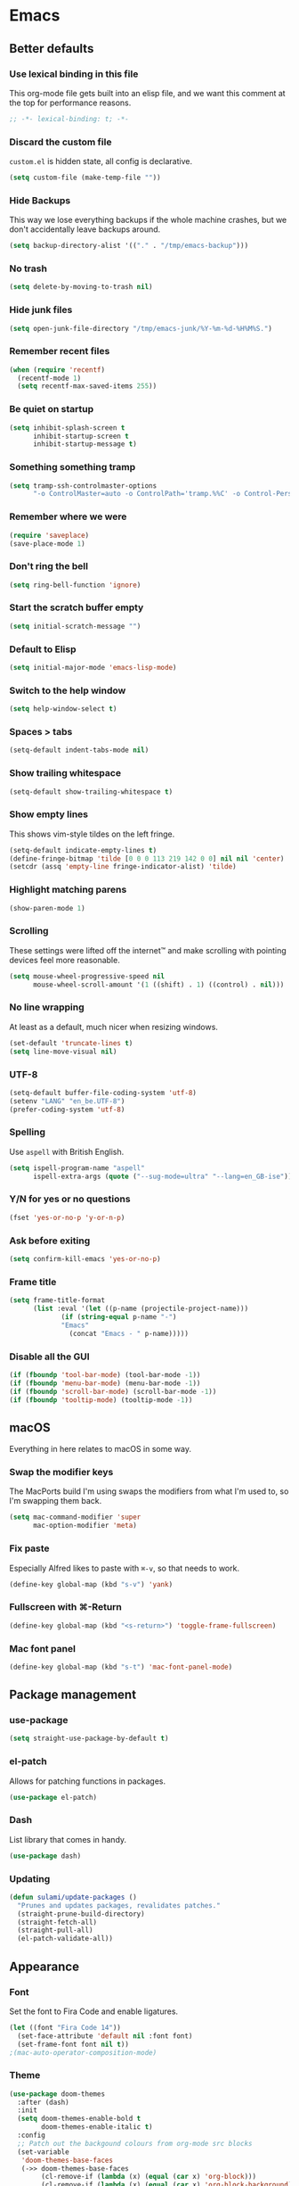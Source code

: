 #+STARTUP: showall
#+FILETAGS: sideproject yak
#+CATEGORY: Emacs
* Emacs
** Better defaults
*** Use lexical binding in this file
This org-mode file gets built into an elisp file, and we want this comment at
the top for performance reasons.
#+BEGIN_SRC emacs-lisp
;; -*- lexical-binding: t; -*-
#+END_SRC
*** Discard the custom file
~custom.el~ is hidden state, all config is declarative.
#+BEGIN_SRC emacs-lisp
(setq custom-file (make-temp-file ""))
#+END_SRC
*** Hide Backups
This way we lose everything backups if the whole machine crashes, but
we don't accidentally leave backups around.
#+BEGIN_SRC emacs-lisp
(setq backup-directory-alist '(("." . "/tmp/emacs-backup")))
#+END_SRC
*** No trash
#+BEGIN_SRC emacs-lisp
(setq delete-by-moving-to-trash nil)
#+END_SRC
*** Hide junk files
#+begin_src emacs-lisp :tangle yes
(setq open-junk-file-directory "/tmp/emacs-junk/%Y-%m-%d-%H%M%S.")
#+end_src
*** Remember recent files
#+BEGIN_SRC emacs-lisp
(when (require 'recentf)
  (recentf-mode 1)
  (setq recentf-max-saved-items 255))
#+END_SRC
*** Be quiet on startup
#+BEGIN_SRC emacs-lisp
(setq inhibit-splash-screen t
      inhibit-startup-screen t
      inhibit-startup-message t)
#+END_SRC
*** Something something tramp
#+begin_src emacs-lisp :tangle yes
(setq tramp-ssh-controlmaster-options
      "-o ControlMaster=auto -o ControlPath='tramp.%%C' -o Control-Persist=no")
#+end_src
*** Remember where we were
#+begin_src emacs-lisp :tangle yes
(require 'saveplace)
(save-place-mode 1)
#+end_src
*** Don't ring the bell
#+begin_src emacs-lisp :tangle yes
(setq ring-bell-function 'ignore)
#+end_src
*** Start the scratch buffer empty
#+BEGIN_SRC emacs-lisp
(setq initial-scratch-message "")
#+END_SRC
*** Default to Elisp
#+begin_src emacs-lisp :tangle yes
(setq initial-major-mode 'emacs-lisp-mode)
#+end_src
*** Switch to the help window
#+begin_src emacs-lisp :tangle yes
(setq help-window-select t)
#+end_src
*** Spaces > tabs
#+BEGIN_SRC emacs-lisp
(setq-default indent-tabs-mode nil)
#+END_SRC
*** Show trailing whitespace
#+BEGIN_SRC emacs-lisp
(setq-default show-trailing-whitespace t)
#+END_SRC
*** Show empty lines
This shows vim-style tildes on the left fringe.
#+begin_src emacs-lisp :tangle yes
(setq-default indicate-empty-lines t)
(define-fringe-bitmap 'tilde [0 0 0 113 219 142 0 0] nil nil 'center)
(setcdr (assq 'empty-line fringe-indicator-alist) 'tilde)
#+end_src
*** Highlight matching parens
#+BEGIN_SRC emacs-lisp
(show-paren-mode 1)
#+END_SRC
*** Scrolling
These settings were lifted off the internet™ and make scrolling with pointing
devices feel more reasonable.
#+BEGIN_SRC emacs-lisp
(setq mouse-wheel-progressive-speed nil
      mouse-wheel-scroll-amount '(1 ((shift) . 1) ((control) . nil)))
#+END_SRC
*** No line wrapping
At least as a default, much nicer when resizing windows.
#+BEGIN_SRC emacs-lisp
(set-default 'truncate-lines t)
(setq line-move-visual nil)
#+END_SRC
*** UTF-8
#+BEGIN_SRC emacs-lisp
(setq-default buffer-file-coding-system 'utf-8)
(setenv "LANG" "en_be.UTF-8")
(prefer-coding-system 'utf-8)
#+END_SRC
*** Spelling
Use ~aspell~ with British English.
#+BEGIN_SRC emacs-lisp
(setq ispell-program-name "aspell"
      ispell-extra-args (quote ("--sug-mode=ultra" "--lang=en_GB-ise")))
#+END_SRC
*** Y/N for yes or no questions
#+BEGIN_SRC emacs-lisp
(fset 'yes-or-no-p 'y-or-n-p)
#+END_SRC
*** Ask before exiting
#+BEGIN_SRC emacs-lisp
(setq confirm-kill-emacs 'yes-or-no-p)
#+END_SRC
*** Frame title
#+BEGIN_SRC emacs-lisp
(setq frame-title-format
      (list :eval '(let ((p-name (projectile-project-name)))
		     (if (string-equal p-name "-")
			 "Emacs"
		       (concat "Emacs - " p-name)))))
#+END_SRC
*** Disable all the GUI
#+BEGIN_SRC emacs-lisp
(if (fboundp 'tool-bar-mode) (tool-bar-mode -1))
(if (fboundp 'menu-bar-mode) (menu-bar-mode -1))
(if (fboundp 'scroll-bar-mode) (scroll-bar-mode -1))
(if (fboundp 'tooltip-mode) (tooltip-mode -1))
#+END_SRC
** macOS
Everything in here relates to macOS in some way.
*** Swap the modifier keys
The MacPorts build I'm using swaps the modifiers from what I'm used to, so I'm
swapping them back.
#+BEGIN_SRC emacs-lisp
(setq mac-command-modifier 'super
      mac-option-modifier 'meta)
#+END_SRC
*** Fix paste
Especially Alfred likes to paste with ~⌘-v~, so that needs to work.
#+BEGIN_SRC emacs-lisp
(define-key global-map (kbd "s-v") 'yank)
#+END_SRC
*** Fullscreen with ⌘-Return
#+BEGIN_SRC emacs-lisp
(define-key global-map (kbd "<s-return>") 'toggle-frame-fullscreen)
#+END_SRC
*** Mac font panel
#+BEGIN_SRC emacs-lisp
(define-key global-map (kbd "s-t") 'mac-font-panel-mode)
#+END_SRC
** Package management
*** use-package
#+BEGIN_SRC emacs-lisp
(setq straight-use-package-by-default t)
#+END_SRC
*** el-patch
Allows for patching functions in packages.
#+begin_src emacs-lisp :tangle yes
(use-package el-patch)
#+end_src
*** Dash
List library that comes in handy.
#+begin_src emacs-lisp :tangle yes
(use-package dash)
#+end_src
*** Updating
#+begin_src emacs-lisp :tangle yes
(defun sulami/update-packages ()
  "Prunes and updates packages, revalidates patches."
  (straight-prune-build-directory)
  (straight-fetch-all)
  (straight-pull-all)
  (el-patch-validate-all))
#+end_src
** Appearance
*** Font
Set the font to Fira Code and enable ligatures.
#+BEGIN_SRC emacs-lisp
(let ((font "Fira Code 14"))
  (set-face-attribute 'default nil :font font)
  (set-frame-font font nil t))
;(mac-auto-operator-composition-mode)
#+END_SRC
*** Theme
#+BEGIN_SRC emacs-lisp
(use-package doom-themes
  :after (dash)
  :init
  (setq doom-themes-enable-bold t
        doom-themes-enable-italic t)
  :config
  ;; Patch out the backgound colours from org-mode src blocks
  (set-variable
   'doom-themes-base-faces
   (->> doom-themes-base-faces
        (cl-remove-if (lambda (x) (equal (car x) 'org-block)))
        (cl-remove-if (lambda (x) (equal (car x) 'org-block-background)))
        (cl-substitute-if '(org-block-begin-line :foreground comments)
                          (lambda (x) (equal (car x) 'org-block-begin-line)))))
  (doom-themes-org-config)
  ;; Set the default colourscheme according to the time of day
  :hook (after-init . (lambda ()
                        (let ((hour-of-day (read (format-time-string "%H"))))
                          (if (< 8 hour-of-day 18)
                              (load-theme 'doom-solarized-light t)
                            (load-theme 'doom-one t))))))
#+END_SRC
*** All the icons
#+BEGIN_SRC emacs-lisp
(use-package all-the-icons
  :defer t)
#+END_SRC
*** Modeline
#+BEGIN_SRC emacs-lisp
(use-package doom-modeline
 :hook (after-init . doom-modeline-mode)
 :config
 (setq doom-modeline-buffer-file-name-style 'relative-to-project
       doom-modeline-buffer-encoding nil
       doom-modeline-persp-name nil
       doom-modeline-vcs-max-length 36))
#+END_SRC
** Org mode
*** TODO Capture
*** TODO Plain source code blocks
Need to disable ligatures in org-mode because it breaks the asterisks
in org-indent-mode. Almost nothing here works yet.
#+BEGIN_SRC emacs-lisp
;(require 'color)
;(set-face-attribute 'org-block nil :background
                    ;(color-darken-name
                     ;(face-attribute 'default :background) 0))
;(defface org-block-begin-line
  ;'((t (:underline "#A7A6AA" :foreground "#008ED1" :background "#EAEAFF")))
  ;"Face used for the line delimiting the begin of source blocks.")
;
;(defface org-block-background
  ;'((t (:background "#FFFFEA")))
  ;"Face used for the source block background.")
;
;(defface org-block-end-line
  ;'((t (:overline "#A7A6AA" :foreground "#008ED1" :background "#EAEAFF")))
  ;"Face used for the line delimiting the end of source blocks.")

(setq org-src-preserve-indentation nil)
(setq org-edit-src-content-indentation 0)

;(add-hook 'org-mode-hook
;	  (lambda ()
;	    (mac-auto-operator-composition-mode -1)))
#+END_SRC
*** Show emphasis markers
#+BEGIN_SRC emacs-lisp
(setq org-hide-emphasis-markers nil)
#+END_SRC
*** Indent-mode
#+BEGIN_SRC emacs-lisp
(setq org-indent-indentation-per-level 1)
(add-hook 'org-mode-hook 'org-indent-mode)
#+END_SRC
*** Enable spell checking
#+begin_src emacs-lisp :tangle yes
;(add-hook 'org-mode-hook 'flyspell-mode)
#+end_src
*** Archive into a shared file
#+begin_src emacs-lisp :tangle yes
(setq org-archive-location "archive.org::")
#+end_src
*** Agenda
#+begin_src emacs-lisp :tangle yes
(setq org-agenda-files '("~/Documents/Notes/"
                         "~/.emacs/README.org"))
#+end_src
*** Journal
#+begin_src emacs-lisp :tangle yes
(setq org-journal-dir "~/Documents/org-journal/")
#+end_src
*** Calendar
Weeks start on Monday.
#+BEGIN_SRC emacs-lisp
(setq calendar-week-start-day 1)
#+END_SRC
*** TODO org-chef
#+begin_src emacs-lisp :tangle yes
(use-package org-chef
  :disabled)
#+end_src
*** TODO org-jira
#+begin_src emacs-lisp :tangle yes
(use-package org-jira
  :disabled)
#+end_src
** Custom functions
*** Config
**** Open this file
#+BEGIN_SRC emacs-lisp
(defun sulami/open-emacs-config ()
  "Opens the config file for our favourite OS."
  (interactive)
  (find-file sulami/emacs-config-file))
#+END_SRC
**** Reload this file
#+BEGIN_SRC emacs-lisp
(defun sulami/reload-emacs-config ()
  "Loads the config file for our favourite OS."
  (interactive)
  (org-babel-load-file sulami/emacs-config-file))
#+END_SRC
*** Buffers
**** Rename buffer file
#+BEGIN_SRC emacs-lisp
(defun sulami/rename-file-and-buffer ()
  "Rename the current buffer and file it is visiting."
  (interactive)
  (let ((filename (buffer-file-name)))
    (if (not (and filename (file-exists-p filename)))
        (message "Buffer is not visiting a file!")
      (let ((new-name (read-file-name "New name: " filename)))
        (cond
         ((vc-backend filename) (vc-rename-file filename new-name))
         (t
          (rename-file filename new-name t)
          (set-visited-file-name new-name t t)))))))
#+END_SRC
**** Switch to buffer shortcuts
#+BEGIN_SRC emacs-lisp
(defun sulami/open-scratch-buffer ()
  "Open the scratch buffer."
  (interactive)
  (switch-to-buffer "*scratch*"))

(defun sulami/open-message-buffer ()
  "Open the message buffer."
  (interactive)
  (switch-to-buffer "*Messages*"))
#+END_SRC
**** Buffer line count
#+BEGIN_SRC emacs-lisp
(defun sulami/buffer-line-count ()
  "Get the number of lines in the active buffer."
  (count-lines 1 (point-max)))
#+END_SRC
**** Save buffer to junk
#+begin_src emacs-lisp :tangle yes
(defun sulami/save-to-junk ()
  "Save the current buffer as a junk file."
  (interactive)
  (spacemacs/copy-whole-buffer-to-clipboard)
  (kill-buffer)
  (open-junk-file)
  (insert (current-kill 0))
  (save-buffer))
#+end_src
**** TODO Delete buffer file
*** Windows
**** Maximise a window
#+begin_src emacs-lisp :tangle yes
(defun sulami/toggle-maximise-window ()
  "Toggles maximising the current window."
  (interactive)
  (let ((el-reg ?F))
    (if (< winum--window-count 2)
        (jump-to-register el-reg)
      (progn
        (window-configuration-to-register el-reg)
        (delete-other-windows)))))
#+end_src
**** Triple fibonacci windows
#+begin_src emacs-lisp :tangle yes
(defun sulami/layout-triple-fib ()
  "Open one window on the left and stacked on the right."
  (interactive)
  (delete-other-windows)
  (split-window-horizontally)
  (select-window (next-window))
  (split-window-vertically))
#+end_src
*** Run a shell command on a region
#+begin_src emacs-lisp :tangle yes
(defun sulami/shell-command-on-region (beg end)
  (interactive "r")
  (if (use-region-p)
      (let ((cmd (read-shell-command "Command: ")))
        (call-process-region beg end cmd t t))
    (message "Select a region first")))
#+end_src
*** Sprunge
**** TODO Sprunge region
**** TODO Sprunge buffer
#+begin_src emacs-lisp :tangle yes
(defun sulami/sprunge-buffer ()
  "Sends the current buffer content to sprunge.us and copy the URL to the
clipboard."
  (interactive)
  (call-process-region
   (point-min) (point-max)
   "curl -sF 'sprunge=<-' http://sprunge.us"
   "*Sprunge*")
  (with-current-buffer "*Sprunge*"
    (message (concat "Sprunged to " (buffer-string)))
    ;(spacemacs/copy-whole-buffer-to-clipboard)
))
#+end_src
** General
General allows me to use fancy prefix keybindings.

I'm using a spacemacs-inspired system of a global leader key and a local leader
key for major modes. Bindings are setup in the respective ~use-package~
declarations.
#+BEGIN_SRC emacs-lisp
(use-package general
  :config
  (general-auto-unbind-keys)
  (general-evil-setup)
  (defconst leader-key "SPC")
  (general-create-definer leader-def
                          :prefix leader-key
                          :states '(normal visual))
  (defconst local-leader-key ",")
  (general-create-definer local-leader-def
                          :prefix local-leader-key
                          :states '(normal visual))
  (leader-def
   ;; Prefixes
   "b" '(:ignore t :wk "buffer")
   "f" '(:ignore t :wk "file")
   "f e" '(:ignore t :wk "emacs")
   "g" '(:ignore t :wk "git")
   "h" '(:ignore t :wk "help")
   "j" '(:ignore t :wk "jump")
   "k" '(:ignore t :wk "lisp")
   "l" '(:ignore t :wk "lsp")
   "p" '(:ignore t :wk "project/perspective")
   "s" '(:ignore t :wk "search")
   "t" '(:ignore t :wk "toggle")
   "w" '(:ignore t :wk "window")
   ;; General keybinds
   "$" 'eshell
   "\\" 'indent-region
   "|" 'sulami/shell-command-on-region
   "b e" 'erase-buffer
   "b d" 'kill-this-buffer
   "b m" 'sulami/open-message-buffer
   "b r" 'sulami/rename-file-and-buffer
   "b s" 'sulami/open-scratch-buffer
   "f e e" 'sulami/open-emacs-config
   "f e r" 'sulami/reload-emacs-config
   "h d" 'describe-symbol
   "h f" 'describe-function
   "h g" 'general-describe-keybindings
   "h k" 'describe-key
   "h l" 'view-lossage
   "h v" 'describe-variable
   "t l" 'toggle-truncate-lines
   "t s" 'flyspell-mode
   "t n" 'linum-mode
   "w =" 'balance-windows
   "w m" 'sulami/toggle-maximise-window)
  (general-define-key
   "s-=" 'text-scale-adjust)
  ;; Org mode
  (local-leader-def
    :keymaps 'org-mode-map
    "a" 'org-archive-subtree))
#+END_SRC
*** TODO Quick temporary global shortcuts
** Hydra
#+begin_src emacs-lisp :tangle yes
(use-package hydra
  :defer t)
#+end_src
** Evil
#+BEGIN_SRC emacs-lisp
(use-package evil
  :after (general)
  :init
  (setq evil-want-C-u-scroll t
        evil-want-C-i-jump t
        evil-want-Y-yank-to-eol t
        evil-want-keybinding nil)
  :config
  ;; This conflicts with the local leader
  (unbind-key "," evil-motion-state-map)

  (defun sulami/evil-set-jump-wrapper (cmd)
    "Wraps a general command to call `evil-set-jump' before."
    (let ((cmd-name (symbol-name cmd)))
      `((lambda (&rest rest)
          (interactive)
          (evil-set-jump)
          (apply (quote ,cmd) rest))
        :wk ,cmd-name)))
  :general
  (leader-def
   "<tab>" 'evil-switch-to-windows-last-buffer
   "w d" 'evil-window-delete
   "w h" 'evil-window-move-far-left
   "w j" 'evil-window-move-very-bottom
   "w k" 'evil-window-move-very-top
   "w l" 'evil-window-move-far-right
   "w /" 'evil-window-vsplit
   "w -" 'evil-window-split)
  :hook (after-init . evil-mode))

(use-package evil-collection
  :after (evil flycheck)
  :hook (evil-mode . evil-collection-init))

(use-package evil-search-highlight-persist
  :config
  (defun sulami/isearch-nohighlight ()
    "Remove search highlights if not in the isearch minor mode."
    (interactive)
    (when (not isearch-mode)
      (evil-search-highlight-persist-remove-all)))
  :general
  (general-nmap "RET" 'sulami/isearch-nohighlight)
  :hook (evil-mode . global-evil-search-highlight-persist))

(use-package evil-commentary
  :hook (evil-mode . evil-commentary-mode))

(use-package evil-surround
  :hook (evil-mode . global-evil-surround-mode))
#+END_SRC
** Which key
#+BEGIN_SRC emacs-lisp
(use-package which-key
  :hook (after-init . which-key-mode))
#+END_SRC
** Ivy
#+BEGIN_SRC emacs-lisp
(use-package ivy
  :init
  (setq ivy-on-del-error-function #'ignore
        ivy-count-format "(%d/%d) "
        ivy-re-builders-alist '((counsel-projectile-find-file . ivy--regex-fuzzy)
                                (counsel-apropos . ivy--regex-ignore-order)
                                (t . ivy--regex-plus)))
  :config
  (defun sulami/ivy-with-thing-at-point (cmd)
    "Runs an ivy command with the thing at point."
    (let ((ivy-initial-inputs-alist
           (list
            (cons cmd (thing-at-point 'symbol)))))
      (funcall cmd)))
  :general
  (:keymaps 'ivy-minibuffer-map
   "C-w" 'ivy-backward-kill-word)
  :hook (after-init . ivy-mode))

(use-package counsel
  :after (evil)
  :config/el-patch
  ;; Patching counsel-apropos to skip the apropos step
  (defun counsel-apropos ()
  "Show all matching symbols.
See `apropos' for further information on what is considered
a symbol and how to search for them."
  (interactive)
  (ivy-read "Search for symbol (word list or regexp): " obarray
            :predicate (lambda (sym)
                         (or (fboundp sym)
                             (boundp sym)
                             (facep sym)
                             (symbol-plist sym)))
            :history 'counsel-apropos-history
            :preselect (ivy-thing-at-point)
            :sort t
            :action
            (el-patch-swap
              ;; Original
              (lambda (pattern)
                (when (string= pattern "")
                  (user-error "Please specify a pattern"))
                ;; If the user selected a candidate form the list, we use
                ;; a pattern which matches only the selected symbol.
                (if (memq this-command '(ivy-immediate-done ivy-alt-done))
                    ;; Regexp pattern are passed verbatim, other input is
                    ;; split into words.
                    (if (string= (regexp-quote pattern) pattern)
                        (apropos (split-string pattern "[ \t]+" t))
                      (apropos pattern))
                  (apropos (concat "\\`" pattern "\\'"))))
              ;; Patch
              (lambda (sym-name)
                (describe-symbol (intern-soft sym-name))))
            :caller 'counsel-apropos))
  :init
  (defun sulami/imenu-goto-function (NAME POSITION &rest REST)
    "Imenu goto function which pushes an evil jump position before
    jumping."
    (evil-set-jump)
    (apply #'imenu-default-goto-function NAME POSITION REST))
  (setq-default imenu-default-goto-function 'sulami/imenu-goto-function)
  :general
  (leader-def
   ":" 'counsel-M-x
   "b b" 'counsel-switch-buffer
   "f f" 'counsel-find-file
   "f r" 'counsel-recentf
   "h a" 'counsel-apropos
   "j i" 'counsel-semantic-or-imenu)
  (leader-def
    :keymaps 'org-mode-map
    ;; Override imenu for org-mode
    "j i" 'counsel-org-goto)
  :hook (after-init . counsel-mode))

(use-package swiper
  :config
  (defun sulami/swiper-thing-at-point ()
    (interactive)
    (sulami/ivy-with-thing-at-point 'swiper))
  :general
  (leader-def
   "s s" 'swiper
   "s S" 'sulami/swiper-thing-at-point))

(use-package ivy-prescient
  :hook (ivy-mode . ivy-prescient-mode)
  :config
  (prescient-persist-mode))

(use-package ivy-xref
  :defer t
  :init (if (< emacs-major-version 27)
            (setq xref-show-xrefs-function #'ivy-xref-show-xrefs)
          (setq xref-show-definitions-function #'ivy-xref-show-defs)))

(use-package flyspell-correct-ivy
  :defer t
  :init
  (setq flyspell-correct-interface #'flyspell-correct-ivy)
  :general
  (leader-def
    "s c" 'flyspell-correct-wrapper
    ;; FIXME This doesn't work yet
    "s C" '((lambda ()
              (interactive)
              (let ((current-prefix-arg 4))
                (call-interactively 'flyspell-correct-wrapper)))
            :wk "flyspell-correct-wrapper-rapid")))

(use-package flx
  :defer t
  :config
  (setq gc-cons-threshold 20000000))
#+END_SRC
** Company
#+BEGIN_SRC emacs-lisp
(use-package company
  :general
  (general-imap
   "C-n" 'company-complete
   "C-p" nil)
  (:keymaps 'company-active-map
   "C-n" 'company-select-next
   "C-p" 'company-select-previous
   "<S-tab>" nil
   "<tab>" 'company-complete-selection
   "C-w" 'evil-delete-backward-word)
  :hook (after-init . global-company-mode))

(use-package company-prescient
  :hook (company-mode . company-prescient-mode))
#+END_SRC
** Yasnippet
#+BEGIN_SRC emacs-lisp
(use-package yasnippet
  :config
  (setq yas-snippet-dirs (add-to-list #'yas-snippet-dirs "/Users/sulami/.emacs/snippets/"))
  :general
  (:keymaps 'yas-minor-mode-map
   "<tab>" nil
   "TAB" nil
   "<ret>" nil
   "RET" nil)
  :hook (after-init . yas-global-mode))

(use-package ivy-yasnippet
  :general
  (general-imap "C-y" 'ivy-yasnippet))

(use-package yasnippet-snippets
  :defer t
  :after (yasnippet))
#+END_SRC
** Parentheses
#+BEGIN_SRC emacs-lisp
(use-package smartparens
  :after (hydra)
  :config
  (require 'smartparens-config)
  (defhydra hydra-wrap (:color blue)
    "wrap"
    ("(" sp-wrap-round)
    ("[" sp-wrap-square)
    ("{" sp-wrap-curly))
  (defhydra hydra-lisp ()
    "lisp"
    ("s" sp-forward-slurp-sexp "slurp")
    ("S" sp-backward-slurp-sexp "slurp backwards")
    ("b" sp-forward-barf-sexp "barf")
    ("B" sp-backward-barf-sexp "barf backwards")
    ("w" hydra-wrap/body "wrap" :color blue)
    ("." nil "quit" :color blue))
  :general
  (leader-def "k" 'hydra-lisp/body)
  :hook (prog-mode . smartparens-global-mode))

(use-package evil-cleverparens
  :init
  (setq evil-cleverparens-use-additional-movement-keys nil
        evil-cleverparens-use-additional-bindings nil
        evil-cleverparens-use-regular-insert t)
  ;; Prevent evil-cleverparens from converting >/< to slurp/barf
  (defun sulami/evil-cp-modify-regular-bindings (&rest r)
    (setq evil-cp-regular-bindings
          (remove-if (lambda (key-string)
                       (member key-string '("_" ">" "<")))
                     evil-cp-regular-bindings
                     :key 'car)))
  (advice-add 'evil-cp--enable-regular-bindings :before
              #'sulami/evil-cp-modify-regular-bindings)
  :hook (prog-mode . evil-cleverparens-mode))
#+END_SRC
** Dumb jump
#+BEGIN_SRC emacs-lisp
(use-package dumb-jump
  :after (evil)
  :config
  (setq dumb-jump-selector 'ivy
        dumb-jump-force-searcher 'rg)
  :general
  (leader-def
    "j j" (sulami/evil-set-jump-wrapper 'dumb-jump-go)
    "j p" (sulami/evil-set-jump-wrapper 'dumb-jump-go-prompt)))
#+END_SRC
** Avy
#+BEGIN_SRC emacs-lisp
(use-package avy
  :general
  (general-nmap "s-n" 'avy-goto-word-or-subword-1))
#+END_SRC
** Highlight TODO
#+begin_src emacs-lisp :tangle yes
(use-package hl-todo
  :defer t
  :hook (after-init . global-hl-todo-mode))
#+end_src
** Highlight symbol
I only enable this every now and then.
#+BEGIN_SRC emacs-lisp
(use-package auto-highlight-symbol
  :general
  (leader-def "t h" 'auto-highlight-symbol-mode))
#+END_SRC
** Projectile
#+BEGIN_SRC emacs-lisp
(use-package projectile
  :init
  (setq projectile-completion-system 'ivy)
  :config
  (defun sulami/projectile-replace ()
    "Search and replace in the whole project."
    (interactive)
    (dired (projectile-project-root) "-alR")
    (let ((file-regex (read-string "Select files with regex: "))
          (from (read-string "Search for: "))
          (to (read-string "Replace with: ")))
      (dired-mark-files-regexp file-regex)
      (dired-do-find-regexp-and-replace from to))
    (projectile-save-project-buffers)
    (with-current-buffer "*xref*"
      (kill-buffer-and-window))
    ; last open file
    (delete-window)
    ; cleanup dired
    (dired-unmark-all-marks)
    (kill-buffer))
  :general
  (leader-def
   "p r" 'sulami/projectile-replace)
  :hook (after-init . projectile-global-mode))

(use-package counsel-projectile
  :defer t
  :config
  (defun sulami/projectile-rg-thing-at-point ()
    (interactive)
    (let ((counsel-projectile-rg-initial-input (thing-at-point 'symbol)))
      (counsel-projectile-rg)))
  :general
  (leader-def
   "p b" 'counsel-projectile-switch-to-buffer
   "p f" 'counsel-projectile-find-file
   "s p" 'counsel-projectile-rg
   "s P" 'sulami/projectile-rg-thing-at-point))

;; (defun sulami/project-root-shell ()
;;   "Pop the default shell in the project root if inside a project, otherwise in
;; the default directory."
;;   (interactive)
;;   (when (sulami/is-spacemacs)
;;     (if (projectile-project-p)
;;         (projectile-with-default-dir (projectile-project-root)
;;           (spacemacs/default-pop-shell))
;;       (spacemacs/default-pop-shell))))

#+END_SRC
** Perspective
#+BEGIN_SRC emacs-lisp
(use-package perspective
  :config
  (setq persp-show-modestring nil)
  :general
  (leader-def
    "p l" 'persp-switch)
  :hook (after-init . persp-mode))

(use-package persp-projectile
  :defer t
  :after (perspective)
  :init
  (defun sulami/kill-project-perspective ()
    "Kills the current project and then the perspective"
    (interactive)
    (projectile-kill-buffers)
    (persp-kill (persp-name (persp-curr))))
  :general
  (leader-def
    "p p" 'projectile-persp-switch-project
    "p k" 'sulami/kill-project-perspective))
#+END_SRC
** Winum
#+BEGIN_SRC emacs-lisp
(use-package winum
  :general
  ("s-1" 'winum-select-window-1
   "s-2" 'winum-select-window-2
   "s-3" 'winum-select-window-3
   "s-4" 'winum-select-window-4
   "s-5" 'winum-select-window-5
   "s-6" 'winum-select-window-6
   "s-7" 'winum-select-window-7
   "s-8" 'winum-select-window-8
   "s-9" 'winum-select-window-9
   "s-0" 'winum-select-window-0-or-10)
  :hook (after-init . winum-mode))
#+END_SRC
** Fill column indicator
#+BEGIN_SRC emacs-lisp
(use-package fill-column-indicator
  :general
  (leader-def "t i" 'fci-mode))
#+END_SRC
** Focus
#+begin_src emacs-lisp :tangle yes
(use-package focus
  :general
  (leader-def "t f" 'focus-mode))
#+end_src
** Darkroom
#+begin_src emacs-lisp :tangle yes
(use-package darkroom
  :general
  (leader-def "t d" 'darkroom-tentative-mode))
#+end_src
** Magit
#+BEGIN_SRC emacs-lisp
(use-package magit
  :custom
  (magit-display-buffer-function 'magit-display-buffer-same-window-except-diff-v1)
  :general
  (leader-def
    "g b" 'magit-blame-addition
    "g s" 'magit-status)
  :init
  (setq magit-completing-read-function 'ivy-completing-read))

(use-package evil-magit
  :defer t
  :hook (magit-mode . (lambda () (require 'evil-magit))))

(use-package git-link
  :init
  (defun open-git-link-in-browser ()
    (interactive)
    (let ((git-link-open-in-browser t))
      (git-link "origin" (line-number-at-pos) (line-number-at-pos))))
  (defun open-git-repo-in-browser ()
    (interactive)
    (let ((git-link-open-in-browser t))
      (git-link-homepage "origin")))
  :general
  (leader-def
   "g l" 'git-link
   "g L" 'open-git-link-in-browser
   "g r" 'git-link-homepage
   "g R" 'open-git-repo-in-browser))
#+END_SRC
** Flycheck
#+BEGIN_SRC emacs-lisp
(use-package flycheck
  :config
  ;; Disable flycheck on-the-fly-checking if the line count exceeds 2000.
  (setq flycheck-check-syntax-automatically
        (if (> (sulami/buffer-line-count) 2000)
            (delete 'idle-change flycheck-check-syntax-automatically)
          (add-to-list 'flycheck-check-syntax-automatically 'idle-change)))
  :general
  (leader-def "t c" 'flycheck-mode)
  :hook (clojure-mode . flycheck-mode))
#+END_SRC
** Elisp
#+begin_src emacs-lisp :tangle yes
(local-leader-def
  :keymaps 'emacs-lisp-mode-map
  "e" '(:ignore t :wk "eval")
  "e b" 'eval-buffer
  "e e" 'eval-sexp
  "e f" 'eval-defun
  "e r" 'eval-region)
#+end_src
** Eshell
*** Aliases
#+BEGIN_SRC emacs-lisp
(setq eshell-alias-file "~/.emacs/aliases")
#+END_SRC
** Esup
This allows me to benchmark Emacs startup.
#+begin_src emacs-lisp :tangle yes
(use-package esup
  :disabled)
#+end_src
** Restclient
#+begin_src emacs-lisp :tangle yes
(use-package restclient
  :mode (("\\.http\\'" . restclient-mode))
  :general
  (local-leader-def
    :keymaps 'restclient-mode-map
    "c" 'restclient-copy-curl-command
    "r" 'restclient-http-send-current-raw
    "s" 'restclient-http-send-current-stay-in-window
    "S" 'restclient-http-send-current))
#+end_src
** Atomic
#+begin_src emacs-lisp :tangle yes
;; Bring up the atomic-chrome editing server
;; (require 'atomic-chrome)
;; (atomic-chrome-start-server)
;; (setq atomic-chrome-default-major-mode 'markdown-mode
;;       atomic-chrome-buffer-open-style 'frame)
#+end_src
** LSP
#+BEGIN_SRC emacs-lisp
(use-package lsp-mode
  :defer t
  :commands lsp
  :config
  (add-to-list 'lsp-language-id-configuration '(clojure-mode . "clojure-mode"))
  :init
  (setq lsp-enable-indentation nil)
  :general
  (leader-def
    "l f" 'lsp-format-region
    "l F" 'lsp-format-buffer
    "l j" 'lsp-goto-implementation
    "l q" 'lsp-shutdown-workspace
    "l r" 'lsp-rename
    "l R" 'lsp-restart-workspace
    "l u" 'lsp-find-references))

(use-package company-lsp
  :defer t
  :commands company-lsp)

(use-package lsp-ui
  :defer t
  :commands lsp-ui-mode)
#+END_SRC
** Clojure
#+BEGIN_SRC emacs-lisp
(use-package clojure-mode
  :defer t
  :after (flycheck-clj-kondo)
  :config
  (require 'flycheck-clj-kondo))

(use-package cider
  :defer t
  :hook (clojure-mode . cider-mode)
  :init
  (setq cider-auto-mode nil)
  :general
  (local-leader-def
    :keymaps 'clojure-mode-map
    "c" 'cider-connect
    "j" 'cider-jack-in
    "q" 'cider-quit
    "s" 'cider-scratch
    "x" 'cider-ns-reload-all
    "e" '(:ignore t :wk "eval")
    "e b" 'cider-eval-buffer
    "e d" 'cider-debug-defun-at-point
    "e e" 'cider-eval-sexp
    "e f" 'cider-eval-defun-at-point
    "e r" 'cider-eval-region
    "h" '(:ignore t :wk "help")
    "h a" 'cider-apropos
    "h d" 'cider-doc
    "h i" 'cider-inspect-last-result
    "h w" 'cider-docview-clojuredocs-web
    "r" '(:ignore t :wk "repl")
    "r f" 'cider-insert-defun-in-repl
    "r n" 'cider-insert-ns-form-in-repl
    "r r" 'cider-switch-to-repl-buffer
    "t" '(:ignore t :wk "test")
    "t b" 'cider-test-show-report
    "t n" 'cider-test-run-ns-tests
    "t p" 'cider-test-run-project-tests
    "t t" 'cider-test-run-test))

(use-package flycheck-clj-kondo
  :defer t)

;; TODO this should probably go somewhere else, if anywhere
(defun sulami/clojure-thread-last ()
  "Unwraps an onion of functions into a thread-last macro.

Place point on the outer-most opening parenthesis to start:
|(f (g (h x))) => (->> x (h) (g) (f))"
  (interactive)
  (let ((start (point))
        (depth 0))

    (while (let ((pos (point)))
             (sp-down-sexp)
             (not (= pos (point))))
      (setq depth (+ 1 depth)))

    (goto-char start)
    (sp-down-sexp)

    (--dotimes depth
      (sp-forward-barf-sexp)
      (left-char)
      (sp-kill-sexp)
      (right-char))

    (re-search-forward "\n" nil t)
    (left-char)

    (--each (-take depth kill-ring)
      (insert (format " %s" it)))

    (goto-char start)
    (insert "(->>) ")
    (goto-char (+ 1 start))
    (sp-forward-slurp-sexp (+ 1 depth))
    (goto-char start)))
#+END_SRC
** Haskell
#+BEGIN_SRC emacs-lisp
(use-package haskell-mode
  :defer t)

;;; Fix indentation when using o/O in Haskell
;(defun haskell-evil-open-above ()
;  (interactive)
;  (evil-digit-argument-or-evil-beginning-of-line)
;  (haskell-indentation-newline-and-indent)
;  (evil-previous-line)
;  (haskell-indentation-indent-line)
;  (evil-append-line nil))
;
;(defun haskell-evil-open-below ()
;  (interactive)
;  (evil-append-line nil)
;  (haskell-indentation-newline-and-indent))
;
;(evil-define-key 'normal haskell-mode-map
;  "o" 'haskell-evil-open-below
;  "O" 'haskell-evil-open-above)
#+END_SRC
** Markdown
#+BEGIN_SRC emacs-lisp
(use-package markdown-mode
  :mode (("README\\.md\\'" . gfm-mode)
         ("\\.md\\'" . markdown-mode)))
#+END_SRC
** YAML
#+BEGIN_SRC emacs-lisp
(use-package yaml-mode
  :defer t)
#+END_SRC
** JSON
#+begin_src emacs-lisp :tangle yes
;; Indent by 2 spaces, if we ever get there
(setq js2-basic-offset 2)
#+end_src
** Protobuf
#+BEGIN_SRC emacs-lisp
(use-package protobuf-mode
  :defer t)
#+END_SRC
** Done
#+BEGIN_SRC emacs-lisp
(add-hook 'emacs-startup-hook
          (lambda ()
            (let ((pkg-count (length (hash-table-keys straight--success-cache)))
                  (startup-time (float-time (time-subtract after-init-time before-init-time))))
              (message (format "Startup complete, loaded %d packages in %.2fs"
                               pkg-count
                               startup-time)))))
#+END_SRC
** TODO Split up headings
** TODO fix flycheck running off the modeline
** Packages to look into
** TODO el-macro
*** TODO monroe
lighter than cider

